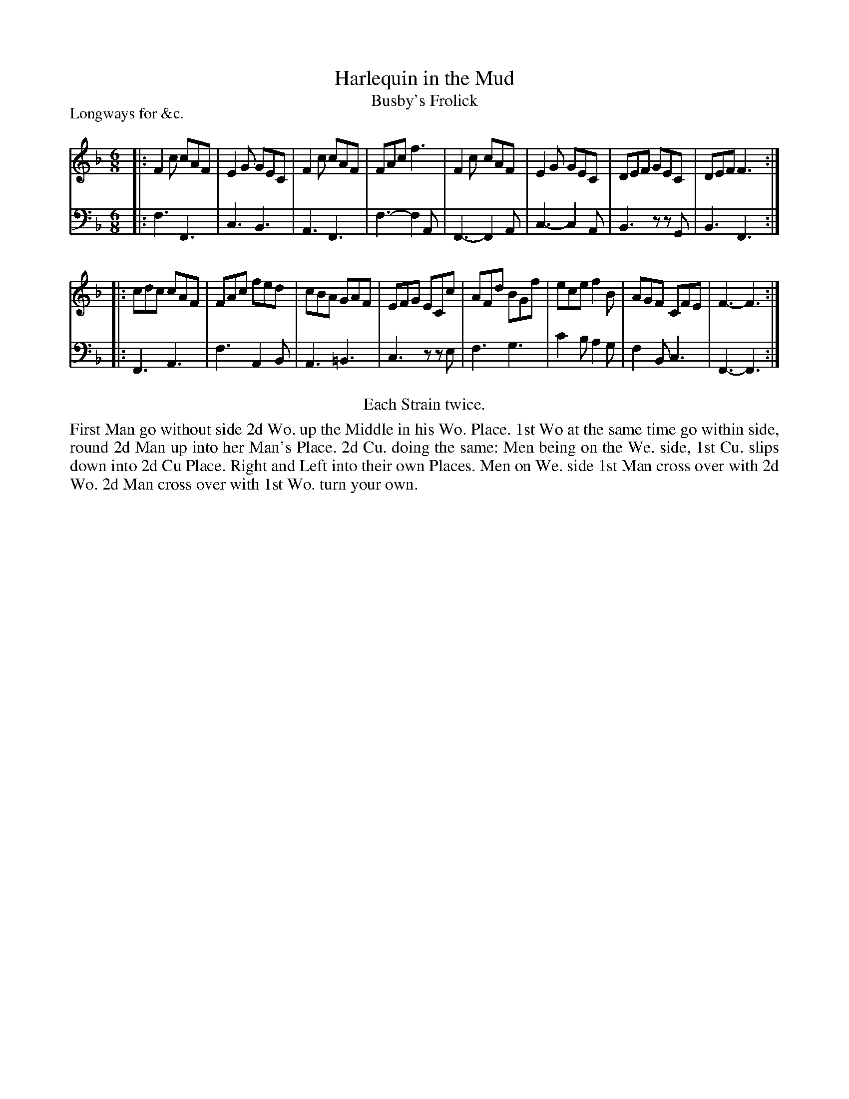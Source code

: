 X: 1082
T: Harlequin in the Mud
T: Busby's Frolick
P: Longways for &c.
R: jig
B: "Caledonian Country Dances" printed by John Walsh for John Johnson, London
S: http://imslp.org/wiki/Caledonian_Country_Dances_with_a_Thorough_Bass_(Various)
Z: 2013 John Chambers <jc:trillian.mit.edu>
N: The 2nd part has initial repeat but no final repeat; fixed to agree with "Each Strain twice".
N: The original has M:38; it's obviously M:6/8
M: 6/8
L: 1/8
K: F
% - - - - - - - - - - - - - - - - - - - - - - - - -
V: 1
|:\
F2c cAF | E2G GEC | F2c cAF | FAc f3 |\
F2c cAF | E2G GEC | DEF GEC | DEF F3 :|
|:\
cdc cAF | FAc fed | cBA GAF | EFG ECc |\
AFd BGf | ece f2B | AGF CFE | F3- F3 :|
% - - - - - - - - - - - - - - - - - - - - - - - - -
V: 2 clef=bass middle=d
|:\
f3 F3 | c3 B3 | A3 F3 | f3- f2A |\
F3- F2A | c3- c2A | B3 zzG | B3 F3 :|
|:\
F3 A3 | f3 A2B | A3 =B3 | c3 zze |\
f3 g3 | c'2b a2g | f2B c3 | F3- F3 :|
% - - - - - - - - - - - - - - - - - - - - - - - - -
%%center Each Strain twice.
%%begintext align
First Man go without side 2d Wo. up the Middle in his Wo. Place. 1st Wo at
the same time go within side, round 2d Man up into her Man's Place. 2d Cu.
doing the same: Men being on the We. side, 1st Cu. slips down into 2d Cu
Place. Right and Left into their own Places. Men on We. side 1st Man
cross over with 2d Wo. 2d Man cross over with 1st Wo. turn your own.
%%endtext
